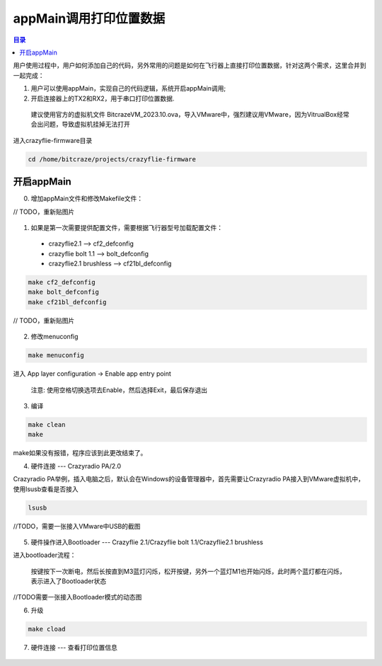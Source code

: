 appMain调用打印位置数据
============================

.. contents:: 目录
    :depth: 6
    :local:
    
用户使用过程中，用户如何添加自己的代码，另外常用的问题是如何在飞行器上直接打印位置数据，针对这两个需求，这里合并到一起完成：

(1) 用户可以使用appMain，实现自己的代码逻辑，系统开启appMain调用;
(2) 开启连接器上的TX2和RX2，用于串口打印位置数据.

   建议使用官方的虚拟机文件 BitcrazeVM_2023.10.ova，导入VMware中，强烈建议用VMware，因为VitrualBox经常会出问题，导致虚拟机挂掉无法打开

进入crazyflie-firmware目录

.. code-block:: bash

   cd /home/bitcraze/projects/crazyflie-firmware


开启appMain
--------------

0. 增加appMain文件和修改Makefile文件：

// TODO，重新贴图片

.. figure:: ../../../_static/develop/crazyflie_firmware_develop/0_add_appMain/0_examples_app_uart.png
   :align: center
   :alt: crazyflie-overview
   :figclass: align-center

.. figure:: ../../../_static/develop/crazyflie_firmware_develop/0_add_appMain/0_make_config.png
   :align: center
   :alt: crazyflie-overview
   :figclass: align-center

1. 如果是第一次需要提供配置文件，需要根据飞行器型号加载配置文件：

 - crazyflie2.1 --> cf2_defconfig
 - crazyflie bolt 1.1 --> bolt_defconfig
 - crazyflie2.1 brushless --> cf21bl_defconfig

.. code-block:: bash

   make cf2_defconfig 
   make bolt_defconfig
   make cf21bl_defconfig

// TODO，重新贴图片

.. figure:: ../../../_static/develop/crazyflie_firmware_develop/0_add_appMain/2_make_config.png
   :align: center
   :alt: crazyflie-overview
   :figclass: align-center

2. 修改menuconfig

.. code-block:: bash

   make menuconfig

.. figure:: ../../../_static/develop/crazyflie_firmware_develop/0_add_appMain/2_make_menuconfig.png
   :align: center
   :alt: crazyflie-overview
   :figclass: align-center

进入 App layer configuration -> Enable app entry point

   注意: 使用空格切换选项去Enable，然后选择Exit，最后保存退出

.. figure:: ../../../_static/develop/crazyflie_firmware_develop/0_add_appMain/3_app_layer_config.png
   :align: center
   :alt: crazyflie-overview
   :figclass: align-center

.. figure:: ../../../_static/develop/crazyflie_firmware_develop/0_add_appMain/5_make.png
   :align: center
   :alt: crazyflie-overview
   :figclass: align-center

3. 编译

.. code-block:: bash

   make clean
   make

.. figure:: ../../../_static/develop/crazyflie_firmware_develop/0_add_appMain/4_enable_app.png
   :align: center
   :alt: crazyflie-overview
   :figclass: align-center

make如果没有报错，程序应该到此更改结束了。

4. 硬件连接 --- Crazyradio PA/2.0

Crazyradio PA举例，插入电脑之后，默认会在Windows的设备管理器中，首先需要让Crazyradio PA接入到VMware虚拟机中，使用lsusb查看是否接入

.. code-block:: bash

   lsusb

//TODO，需要一张接入VMware中USB的截图

.. figure:: ../../../_static/develop/crazyflie_firmware_develop/0_add_appMain/6_crazyradio_lsusb.png
   :align: center
   :alt: crazyflie-overview
   :figclass: align-center

5. 硬件操作进入Bootloader --- Crazyflie 2.1/Crazyflie bolt 1.1/Crazyflie2.1 brushless

进入bootloader流程：
  
   按键按下一次断电，然后长按直到M3蓝灯闪烁，松开按键，另外一个蓝灯M1也开始闪烁，此时两个蓝灯都在闪烁，表示进入了Bootloader状态

//TODO需要一张接入Bootloader模式的动态图

6. 升级

.. code-block:: bash

   make cload

.. figure:: ../../../_static/develop/crazyflie_firmware_develop/0_add_appMain/7_make_cload.png
   :align: center
   :alt: crazyflie-overview
   :figclass: align-center

7. 硬件连接 --- 查看打印位置信息

.. figure:: ../../../_static/develop/crazyflie_firmware_develop/0_add_appMain/8_hardware_connect.png
   :align: center
   :alt: crazyflie-overview
   :figclass: align-center

.. figure:: ../../../_static/develop/crazyflie_firmware_develop/0_add_appMain/9_console_display.png
   :align: center
   :alt: crazyflie-overview
   :figclass: align-center
